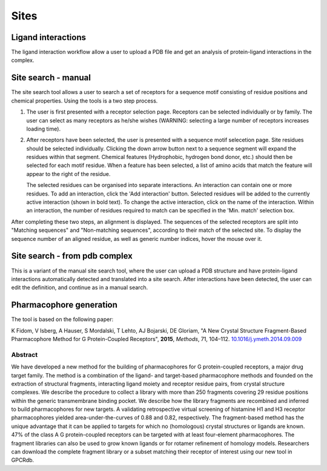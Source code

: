 Sites
=================

Ligand interactions
-------------------

The ligand interaction workflow allow a user to upload a PDB file and get an analysis of protein-ligand interactions
in the complex.

Site search - manual
--------------------

The site search tool allows a user to search a set of receptors for a sequence motif consisting of residue
positions and chemical properties. Using the tools is a two step process.

1.  The user is first presented with a receptor selection page. Receptors can be selected individually or by family.
    The user can select as many receptors as he/she wishes (WARNING: selecting a large number of receptors increases
    loading time).

2.  After receptors have been selected, the user is presented with a sequence motif selecetion page. Site residues
    should be selected individually. Clicking the down arrow button next to a sequence segment will expand the residues
    within that segment. Chemical features (Hydrophobic, hydrogen bond donor, etc.) should then be selected for each
    motif residue. When a feature has been selected, a list of amino acids that match the feature will appear to the
    right of the residue.

    The selected residues can be organised into separate interactions. An interaction can contain one or more residues.
    To add an interaction, click the 'Add interaction' button. Selected residues will be added to the currently active
    interaction (shown in bold text). To change the active interaction, click on the name of the interaction. Within an
    interaction, the number of residues required to match can be specified in the 'Min. match' selection box.

After completing these two steps, an alignment is displayed. The sequences of the selected receptors are split into
"Matching sequences" and "Non-matching sequences", according to their match of the selected site. To display the
sequence number of an aligned residue, as well as generic number indices, hover the mouse over it.

Site search - from pdb complex
------------------------------

This is a variant of the manual site search tool, where the user can upload a PDB structure and have protein-ligand
interactions automatically detected and translated into a site search. After interactions have been detected, the user
can edit the definition, and continue as in a manual search.

Pharmacophore generation
------------------------

The tool is based on the following paper:

K Fidom, V Isberg, A Hauser, S Mordalski, T Lehto, AJ Bojarski, DE Gloriam, "A New Crystal Structure Fragment-Based
Pharmacophore Method for G Protein-Coupled Receptors", **2015**, *Methods*, 71, 104–112. `10.1016/j.ymeth.2014.09.009`_

.. _10.1016/j.ymeth.2014.09.009: http://dx.doi.org/10.1016/j.ymeth.2014.09.009

Abstract
^^^^^^^^

We have developed a new method for the building of pharmacophores for G protein-coupled receptors, a major drug target
family. The method is a combination of the ligand- and target-based pharmacophore methods and founded on the extraction
of structural fragments, interacting ligand moiety and receptor residue pairs, from crystal structure complexes. We
describe the procedure to collect a library with more than 250 fragments covering 29 residue positions within the
generic transmembrane binding pocket. We describe how the library fragments are recombined and inferred to build
pharmacophores for new targets. A validating retrospective virtual screening of histamine H1 and H3 receptor
pharmacophores yielded area-under-the-curves of 0.88 and 0.82, respectively. The fragment-based method has the unique
advantage that it can be applied to targets for which no (homologous) crystal structures or ligands are known. 47% of
the class A G protein-coupled receptors can be targeted with at least four-element pharmacophores. The fragment
libraries can also be used to grow known ligands or for rotamer refinement of homology models. Researchers can download
the complete fragment library or a subset matching their receptor of interest using our new tool in GPCRdb.
